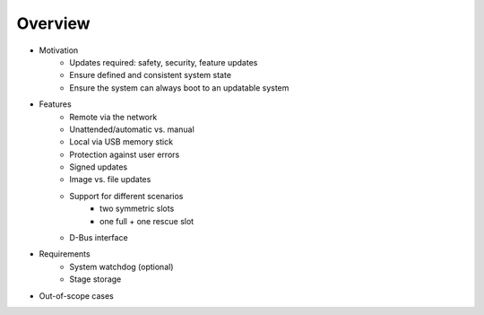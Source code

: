 Overview
========

* Motivation
   * Updates required: safety, security, feature updates
   * Ensure defined and consistent system state
   * Ensure the system can always boot to an updatable system
* Features
   * Remote via the network
   * Unattended/automatic vs. manual
   * Local via USB memory stick
   * Protection against user errors
   * Signed updates
   * Image vs. file updates
   * Support for different scenarios
      * two symmetric slots
      * one full + one rescue slot
   * D-Bus interface
* Requirements
   * System watchdog (optional)
   * Stage storage
* Out-of-scope cases
